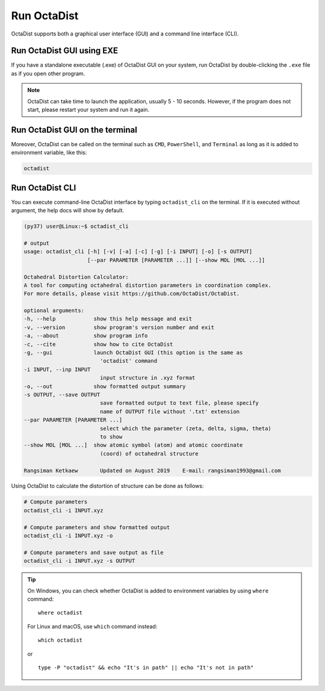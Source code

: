 ============
Run OctaDist
============

OctaDist supports both a graphical user interface (GUI) 
and a command line interface (CLI).

Run OctaDist GUI using EXE
--------------------------

If you have a standalone executable (.exe) of OctaDist GUI on your system, 
run OctaDist by double-clicking the ``.exe`` file as if you open other program.


.. note::

    OctaDist can take time to launch the application, usually 5 - 10 seconds.
    However, if the program does not start, please restart your system and run it again.


Run OctaDist GUI on the terminal
--------------------------------

Moreover, OctaDist can be called on the terminal such as ``CMD``, 
``PowerShell``, and ``Terminal`` as long as it is added to environment variable, like this: 


.. code-block:: sh

    octadist


Run OctaDist CLI
----------------

You can execute command-line OctaDist interface by typing ``octadist_cli`` on the terminal.
If it is executed without argument, the help docs will show by default.

.. code-block:: sh

    (py37) user@Linux:~$ octadist_cli

    # output
    usage: octadist_cli [-h] [-v] [-a] [-c] [-g] [-i INPUT] [-o] [-s OUTPUT]
                        [--par PARAMETER [PARAMETER ...]] [--show MOL [MOL ...]]

    Octahedral Distortion Calculator:
    A tool for computing octahedral distortion parameters in coordination complex.
    For more details, please visit https://github.com/OctaDist/OctaDist.

    optional arguments:
    -h, --help            show this help message and exit
    -v, --version         show program's version number and exit
    -a, --about           show program info
    -c, --cite            show how to cite OctaDist
    -g, --gui             launch OctaDist GUI (this option is the same as
                            'octadist' command
    -i INPUT, --inp INPUT
                            input structure in .xyz format
    -o, --out             show formatted output summary
    -s OUTPUT, --save OUTPUT
                            save formatted output to text file, please specify
                            name of OUTPUT file without '.txt' extension
    --par PARAMETER [PARAMETER ...]
                            select which the parameter (zeta, delta, sigma, theta)
                            to show
    --show MOL [MOL ...]  show atomic symbol (atom) and atomic coordinate
                            (coord) of octahedral structure

    Rangsiman Ketkaew       Updated on August 2019    E-mail: rangsiman1993@gmail.com


Using OctaDist to calculate the distortion of structure can be done as follows:

.. code-block:: sh

    # Compute parameters
    octadist_cli -i INPUT.xyz

    # Compute parameters and show formatted output
    octadist_cli -i INPUT.xyz -o

    # Compute parameters and save output as file
    octadist_cli -i INPUT.xyz -s OUTPUT

.. tip::

    On Windows, you can check whether OctaDist is added to environment 
    variables by using ``where`` command::
    
        where octadist
    
    For Linux and macOS, use ``which`` command instead::

        which octadist

    or ::

        type -P "octadist" && echo "It's in path" || echo "It's not in path"

